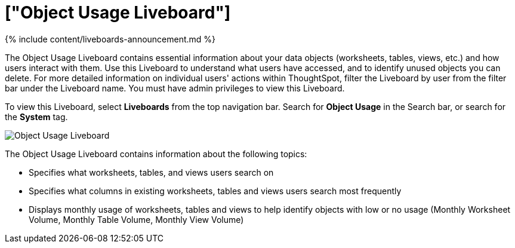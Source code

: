 = ["Object Usage Liveboard"]
:last_updated: 11/05/2021
:permalink: /:collection/:path.html
:sidebar: mydoc_sidebar
:summary: Use the Object Usage Liveboard to understand how your ThoughtSpot users are interacting with ThoughtSpot objects such as worksheets, tables, and views.

{% include content/liveboards-announcement.md %}

The Object Usage Liveboard contains essential information about your data objects (worksheets, tables, views, etc.) and how users interact with them.
Use this Liveboard to understand what users have accessed, and to identify unused objects you can delete.
For more detailed information on individual users' actions within ThoughtSpot, filter the Liveboard by user from the filter bar under the Liveboard name.
You must have admin privileges to view this Liveboard.

To view this Liveboard, select *Liveboards* from the top navigation bar.
Search for *Object Usage* in the Search bar, or search for the *System* tag.

image::{{ site.baseurl }}/images/object-usage.png[Object Usage Liveboard]

The Object Usage Liveboard contains information about the following topics:

* Specifies what worksheets, tables, and views users search on
* Specifies what columns in existing worksheets, tables and views users search most frequently
* Displays monthly usage of worksheets, tables and views to help identify objects with low or no usage (Monthly Worksheet Volume, Monthly Table Volume, Monthly View Volume)
